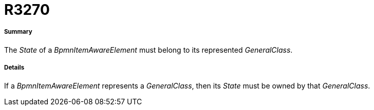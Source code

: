 // Disable all captions for figures.
:!figure-caption:
// Path to the stylesheet files
:stylesdir: .

[[R3270]]

[[r3270]]
= R3270

[[Summary]]

[[summary]]
===== Summary

The _State_ of a _BpmnItemAwareElement_ must belong to its represented _GeneralClass_.

[[Details]]

[[details]]
===== Details

If a _BpmnItemAwareElement_ represents a _GeneralClass_, then its _State_ must be owned by that _GeneralClass_.


